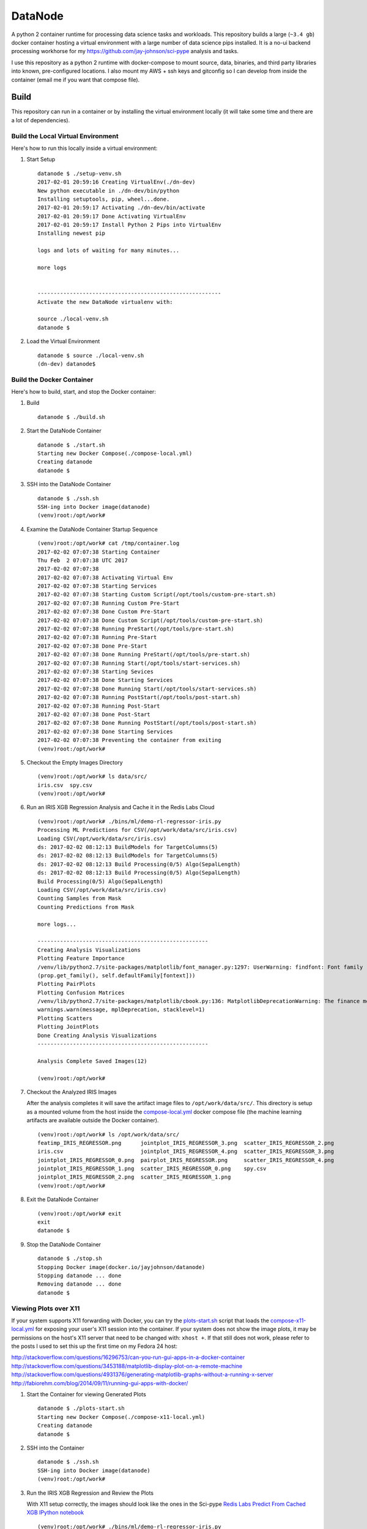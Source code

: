 ========
DataNode
========

A python 2 container runtime for processing data science tasks and workloads. This repository builds a large (``~3.4 gb``) docker container hosting a virtual environment with a large number of data science pips installed. It is a no-ui backend processing workhorse for my https://github.com/jay-johnson/sci-pype analysis and tasks.

I use this repository as a python 2 runtime with docker-compose to mount source, data, binaries, and third party libraries into known, pre-configured locations. I also mount my AWS + ssh keys and gitconfig so I can develop from inside the container (email me if you want that compose file).

Build
=====

This repository can run in a container or by installing the virtual environment locally (it will take some time and there are a lot of dependencies).

Build the Local Virtual Environment
-----------------------------------

Here's how to run this locally inside a virtual environment:

#.  Start Setup

    ::

        datanode $ ./setup-venv.sh 
        2017-02-01 20:59:16 Creating VirtualEnv(./dn-dev)
        New python executable in ./dn-dev/bin/python
        Installing setuptools, pip, wheel...done.
        2017-02-01 20:59:17 Activating ./dn-dev/bin/activate
        2017-02-01 20:59:17 Done Activating VirtualEnv
        2017-02-01 20:59:17 Install Python 2 Pips into VirtualEnv
        Installing newest pip

        logs and lots of waiting for many minutes...

        more logs


        ---------------------------------------------------------
        Activate the new DataNode virtualenv with:

        source ./local-venv.sh
        datanode $ 

#.  Load the Virtual Environment

    ::

        datanode $ source ./local-venv.sh 
        (dn-dev) datanode$ 

Build the Docker Container
--------------------------

Here's how to build, start, and stop the Docker container:

#.  Build

    ::

        datanode $ ./build.sh

#.  Start the DataNode Container

    ::

        datanode $ ./start.sh 
        Starting new Docker Compose(./compose-local.yml)
        Creating datanode
        datanode $ 

#.  SSH into the DataNode Container

    ::

        datanode $ ./ssh.sh
        SSH-ing into Docker image(datanode)
        (venv)root:/opt/work# 

#.  Examine the DataNode Container Startup Sequence

    ::

        (venv)root:/opt/work# cat /tmp/container.log 
        2017-02-02 07:07:38 Starting Container
        Thu Feb  2 07:07:38 UTC 2017
        2017-02-02 07:07:38 
        2017-02-02 07:07:38 Activating Virtual Env
        2017-02-02 07:07:38 Starting Services
        2017-02-02 07:07:38 Starting Custom Script(/opt/tools/custom-pre-start.sh)
        2017-02-02 07:07:38 Running Custom Pre-Start
        2017-02-02 07:07:38 Done Custom Pre-Start
        2017-02-02 07:07:38 Done Custom Script(/opt/tools/custom-pre-start.sh)
        2017-02-02 07:07:38 Running PreStart(/opt/tools/pre-start.sh)
        2017-02-02 07:07:38 Running Pre-Start
        2017-02-02 07:07:38 Done Pre-Start
        2017-02-02 07:07:38 Done Running PreStart(/opt/tools/pre-start.sh)
        2017-02-02 07:07:38 Running Start(/opt/tools/start-services.sh)
        2017-02-02 07:07:38 Starting Sevices
        2017-02-02 07:07:38 Done Starting Services
        2017-02-02 07:07:38 Done Running Start(/opt/tools/start-services.sh)
        2017-02-02 07:07:38 Running PostStart(/opt/tools/post-start.sh)
        2017-02-02 07:07:38 Running Post-Start
        2017-02-02 07:07:38 Done Post-Start
        2017-02-02 07:07:38 Done Running PostStart(/opt/tools/post-start.sh)
        2017-02-02 07:07:38 Done Starting Services
        2017-02-02 07:07:38 Preventing the container from exiting
        (venv)root:/opt/work# 

#.  Checkout the Empty Images Directory

    ::

        (venv)root:/opt/work# ls data/src/
        iris.csv  spy.csv
        (venv)root:/opt/work# 

#.  Run an IRIS XGB Regression Analysis and Cache it in the Redis Labs Cloud

    ::

        (venv)root:/opt/work# ./bins/ml/demo-rl-regressor-iris.py
        Processing ML Predictions for CSV(/opt/work/data/src/iris.csv)
        Loading CSV(/opt/work/data/src/iris.csv)
        ds: 2017-02-02 08:12:13 BuildModels for TargetColumns(5)
        ds: 2017-02-02 08:12:13 BuildModels for TargetColumns(5)
        ds: 2017-02-02 08:12:13 Build Processing(0/5) Algo(SepalLength)
        ds: 2017-02-02 08:12:13 Build Processing(0/5) Algo(SepalLength)
        Build Processing(0/5) Algo(SepalLength)
        Loading CSV(/opt/work/data/src/iris.csv)
        Counting Samples from Mask
        Counting Predictions from Mask

        more logs...

        -----------------------------------------------------
        Creating Analysis Visualizations
        Plotting Feature Importance
        /venv/lib/python2.7/site-packages/matplotlib/font_manager.py:1297: UserWarning: findfont: Font family [u'sans-serif'] not found. Falling back to DejaVu Sans
        (prop.get_family(), self.defaultFamily[fontext]))
        Plotting PairPlots
        Plotting Confusion Matrices
        /venv/lib/python2.7/site-packages/matplotlib/cbook.py:136: MatplotlibDeprecationWarning: The finance module has been deprecated in mpl 2.0 and will be removed in mpl 2.2. Please use the module mpl_finance instead.
        warnings.warn(message, mplDeprecation, stacklevel=1)
        Plotting Scatters
        Plotting JointPlots
        Done Creating Analysis Visualizations
        -----------------------------------------------------

        Analysis Complete Saved Images(12)

        (venv)root:/opt/work# 

#.  Checkout the Analyzed IRIS Images

    After the analysis completes it will save the artifact image files to ``/opt/work/data/src/``. This directory is setup as a mounted volume from the host inside the `compose-local.yml`_ docker compose file (the machine learning artifacts are available outside the Docker container).

    ::

        (venv)root:/opt/work# ls /opt/work/data/src/
        featimp_IRIS_REGRESSOR.png      jointplot_IRIS_REGRESSOR_3.png  scatter_IRIS_REGRESSOR_2.png
        iris.csv                        jointplot_IRIS_REGRESSOR_4.png  scatter_IRIS_REGRESSOR_3.png
        jointplot_IRIS_REGRESSOR_0.png  pairplot_IRIS_REGRESSOR.png     scatter_IRIS_REGRESSOR_4.png
        jointplot_IRIS_REGRESSOR_1.png  scatter_IRIS_REGRESSOR_0.png    spy.csv
        jointplot_IRIS_REGRESSOR_2.png  scatter_IRIS_REGRESSOR_1.png
        (venv)root:/opt/work# 

#.  Exit the DataNode Container

    ::

        (venv)root:/opt/work# exit
        exit
        datanode $ 

#.  Stop the DataNode Container

    ::

        datanode $ ./stop.sh
        Stopping Docker image(docker.io/jayjohnson/datanode)
        Stopping datanode ... done
        Removing datanode ... done
        datanode $ 


Viewing Plots over X11
----------------------

If your system supports X11 forwarding with Docker, you can try the `plots-start.sh`_ script that loads the `compose-x11-local.yml`_ for exposing your user's X11 session into the container. If your system does not show the image plots, it may be permissions on the host's X11 server that need to be changed with: ``xhost +``. If that still does not work, please refer to the posts I used to set this up the first time on my Fedora 24 host:

http://stackoverflow.com/questions/16296753/can-you-run-gui-apps-in-a-docker-container
http://stackoverflow.com/questions/3453188/matplotlib-display-plot-on-a-remote-machine
http://stackoverflow.com/questions/4931376/generating-matplotlib-graphs-without-a-running-x-server
http://fabiorehm.com/blog/2014/09/11/running-gui-apps-with-docker/

#.  Start the Container for viewing Generated Plots

    ::

        datanode $ ./plots-start.sh 
        Starting new Docker Compose(./compose-x11-local.yml)
        Creating datanode
        datanode $ 

#.  SSH into the Container


    ::

        datanode $ ./ssh.sh 
        SSH-ing into Docker image(datanode)
        (venv)root:/opt/work#
    

#.  Run the IRIS XGB Regression and Review the Plots

    With X11 setup correctly, the images should look like the ones in the Sci-pype `Redis Labs Predict From Cached XGB IPython notebook`_

    ::

        (venv)root:/opt/work# ./bins/ml/demo-rl-regressor-iris.py 
        Processing ML Predictions for CSV(/opt/work/data/src/iris.csv)
        Loading CSV(/opt/work/data/src/iris.csv)
        ds: 2017-02-02 08:24:07 BuildModels for TargetColumns(5)
        ds: 2017-02-02 08:24:07 BuildModels for TargetColumns(5)
        ds: 2017-02-02 08:24:07 Build Processing(0/5) Algo(SepalLength)
        ds: 2017-02-02 08:24:07 Build Processing(0/5) Algo(SepalLength)
        Build Processing(0/5) Algo(SepalLength)
        Loading CSV(/opt/work/data/src/iris.csv)
        Counting Samples from Mask
        Counting Predictions from Mask
        Done Counting Samples(149) Predictions(150)

        more logs...

        Done Caching Models
        -----------------------------------------------------
        Creating Analysis Visualizations
        Plotting Feature Importance
        /venv/lib/python2.7/site-packages/matplotlib/font_manager.py:1297: UserWarning: findfont: Font family [u'sans-serif'] not found. Falling back to DejaVu Sans
        (prop.get_family(), self.defaultFamily[fontext]))
        Plotting PairPlots
        Plotting Confusion Matrices
        /venv/lib/python2.7/site-packages/matplotlib/cbook.py:136: MatplotlibDeprecationWarning: The finance module has been deprecated in mpl 2.0 and will be removed in mpl 2.2. Please use the module mpl_finance instead.
        warnings.warn(message, mplDeprecation, stacklevel=1)
        Plotting Scatters
        Plotting JointPlots
        Done Creating Analysis Visualizations
        -----------------------------------------------------

        Analysis Complete Saved Images(12)

        (venv)root:/opt/work# 

#.  Stop the DataNode Container

    ::

        datanode $ ./stop.sh
        Stopping Docker image(docker.io/jayjohnson/datanode)
        Stopping datanode ... done
        Removing datanode ... done
        datanode $ 

More Command Line Examples
==========================

Most of the notebooks and command line tools require running with a redis server listening on port 6000 (``<repo base dir>/dev-start.sh`` will start one). The command line versions that do not require docker or Jupyter can be found:

::
    
    <repo base dir>
    ├── bins
    │   ├── demo-running-locally.py - Simple validate env is working test
    │   ├── ml
    │   │   ├── builders - Build and Train Models then Analyze Predictions without display any plotted images (automation examples)
    │   │   │   ├── build-classifier-iris.py
    │   │   │   ├── build-regressor-iris.py
    │   │   │   ├── rl-build-regressor-iris.py
    │   │   │   └── secure-rl-build-regressor-iris.py
    │   │   ├── demo-ml-classifier-iris.py - Command line version of: ML-IRIS-Analysis-Workflow-Classification.ipynb
    │   │   ├── demo-ml-regressor-iris.py - Command line version of: ML-IRIS-Analysis-Workflow-Regression.ipynb
    │   │   ├── demo-rl-regressor-iris.py - Command line version of: ML-IRIS-Redis-Labs-Cache-XGB-Regressors.ipynb
    │   │   ├── demo-secure-ml-regressor-iris.py - Demo with a Password-Required Redis Server running locally
    │   │   ├── demo-secure-rl-regressor-iris.py - Demo with a Password-Required Redis Labs Cloud endpoint
    │   │   ├── downloaders
    │   │   │   ├── download_boston_house_prices.py
    │   │   │   └── download_iris.py - Command line tool for downloading + preparing the IRIS dataset
    │   │   ├── extractors
    │   │   │   ├── extract_and_upload_iris_classifier.py - Command line version of: ML-IRIS-Extract-Models-From-Cache.ipynb (Classifier)
    │   │   │   ├── extract_and_upload_iris_regressor.py - Command line version of: ML-IRIS-Extract-Models-From-Cache.ipynb (Regressor)
    │   │   │   ├── rl_extract_and_upload_iris_regressor.py - Command line version of:  ML-IRIS-Redis-Labs-Extract-From-Cache.ipynb
    │   │   │   └── secure_rl_extract_and_upload_iris_regressor.py - Command line version with a password for: ML-IRIS-Redis-Labs-Extract-From-Cache.ipynb 
    │   │   ├── importers
    │   │   │   ├── import_iris_classifier.py - ML-IRIS-Import-and-Cache-Models-From-S3.ipynb (Classifier)
    │   │   │   ├── import_iris_regressor.py - ML-IRIS-Import-and-Cache-Models-From-S3.ipynb (Regressor)
    │   │   │   ├── rl_import_iris_regressor.py - Command line version of: ML-IRIS-Redis-Labs-Import-From-S3.ipynb
    │   │   │   └── secure_rl_import_iris_regressor.py - Command line version with a password for: ML-IRIS-Redis-Labs-Import-From-S3.ipynb
    │   │   └── predictors
    │   │       ├── predict-from-cache-iris-classifier.py - ML-IRIS-Predict-From-Cache-for-New-Predictions-and-Analysis-Classifier.ipynb (Classifier)
    │   │       ├── predict-from-cache-iris-regressor.py - ML-IRIS-Predict-From-Cache-for-New-Predictions-and-Analysis-Regressor.ipynb (Regressor)
    │   │       ├── rl-predict-from-cache-iris-regressor.py - Command line version of: ML-IRIS-Redis-Labs-Predict-From-Cached-XGB.ipynb
    │   │       └── secure-rl-predict-from-cache-iris-regressor.py - Command line version with a password for: ML-IRIS-Redis-Labs-Predict-From-Cached-XGB.ipynb

Authenticated Redis Examples
============================

You can lock redis down with a password by setting it in the redis.conf before starting the redis server (https://redis.io/topics/security#authentication-feature). Here is how to use the machine learning API with a password-locked Redis Labs endpoint or a local one.

Environment Variables
---------------------

If you are running datanode in a docker container it will load the following env vars to ensure the redis application system's clients are setup with the password and database:

::

    # Redis Password where Empty = No Password like:
    # ENV_REDIS_PASSWORD=
    ENV_REDIS_PASSWORD=2603648a854c4f3ba7c93e8449319380
    ENV_REDIS_DB_ID=0

You can run without a password by either not defining the ``ENV_REDIS_PASSWORD`` environment variable or `making it set to an empty string`_.

.. _making it set to an empty string: https://github.com/jay-johnson/datanode/blob/d8c750a25d7c46f34d86e8ff833580842b607366/src/connectors/redis/base_redis_application.py#L18-L21

Using a Password-locked Redis Labs Cloud endpoint
-------------------------------------------------

#.  Run the Secure Redis Labs Cloud Demo

    ::

        bins/ml$ ./demo-secure-rl-regressor-iris.py

#.  Connect to the Redis Labs Cloud endpoint

    After running it you can verify the models were stored on the secured endpoint:

    ::

        $ redis-cli -h pub-redis-12515.us-west-2-1.1.ec2.garantiadata.com -p 12515

#.  Verify the server is enforcing the password

    ::

        pub-redis-12515.us-west-2-1.1.ec2.garantiadata.com:12515> KEYS *
        (error) NOAUTH Authentication required

#.  Authenticate with the password

    ::

        pub-redis-12515.us-west-2-1.1.ec2.garantiadata.com:12515> auth 2603648a854c4f3ba7c93e8449319380
        OK

#.  View the redis keys

    ::

        pub-redis-12515.us-west-2-1.1.ec2.garantiadata.com:12515> KEYS *
        1) "_MD_IRIS_REGRESSOR_PetalWidth"
        2) "_MD_IRIS_REGRESSOR_PredictionsDF"
        3) "_MD_IRIS_REGRESSOR_SepalWidth"
        4) "_MODELS_IRIS_REGRESSOR_LATEST"
        5) "_MD_IRIS_REGRESSOR_ResultTargetValue"
        6) "_MD_IRIS_REGRESSOR_Accuracy"
        7) "_MD_IRIS_REGRESSOR_PetalLength"
        8) "_MD_IRIS_REGRESSOR_SepalLength"
        pub-redis-12515.us-west-2-1.1.ec2.garantiadata.com:12515> exit
        bins/ml$

Local
-----

#.  You can run a password-locked, standalone redis server with docker compose using this script:
        
    https://github.com/jay-johnson/datanode/blob/master/bins/redis/auth-start.sh

#.  Once the redis server is started you can run the local secure demo with the script:

    ::

        bins/ml$ ./demo-secure-ml-regressor-iris.py

#.  After the demo finishes you can authenticate with the local redis server and view the cached models:

    ::

        bins/ml$ redis-cli -p 6400
        127.0.0.1:6400> KEYS *
        (error) NOAUTH Authentication required.
        127.0.0.1:6400> AUTH 2603648a854c4f3ba7c93e8449319380
        OK
        127.0.0.1:6400> KEYS *
        1) "_MD_IRIS_REGRESSOR_PetalWidth"
        2) "_MD_IRIS_REGRESSOR_PetalLength"
        3) "_MD_IRIS_REGRESSOR_PredictionsDF"
        4) "_MD_IRIS_REGRESSOR_SepalWidth"
        5) "_MODELS_IRIS_REGRESSOR_LATEST"
        6) "_MD_IRIS_REGRESSOR_Accuracy"
        7) "_MD_IRIS_REGRESSOR_ResultTargetValue"
        8) "_MD_IRIS_REGRESSOR_SepalLength"
        127.0.0.1:6400> exit
        bins/ml$ 
    
#.  If you want to stop the redis server run:

    https://github.com/jay-johnson/datanode/blob/master/bins/redis/stop.sh

Action Hooks
------------

This repository is used with a volume-based deployment methodology at runtime. To keep this generic, it allows the developer to extend the following actions to control the container's initialization events. The `start-container.sh`_ (which logs to ``/tmp/container.log``) controls how these events fire in the following order:

#.  Custom Script 

    This script runs before anything else starts inside the container and is intended for registering with services and running smoke tests prior to starting to process work off a Redis key.

    The: https://github.com/jay-johnson/datanode/blob/master/docker/custom-pre-start.sh is installed in the container to this default location:
    
    ``/opt/tools/custom-pre-start.sh`` 

    This script logs output to this file inside the container: ``/tmp/custom-pre-start.log``. This hook can be extended with your own script by mounting the script into the container and setting this environment variable: **ENV_CUSTOM_SCRIPT** as the absolute path to your script in the container.

#.  Pre-start

    The: https://github.com/jay-johnson/datanode/blob/master/docker/pre-start.sh is installed in the container to this default location:
    
    ``/opt/tools/pre-start.sh``

    This script logs output to this file inside the container: ``/tmp/pre-start.log``. This hook can be extended with your own script by mounting the script into the container and setting this environment variable: **ENV_PRESTART_SCRIPT** as the absolute path to your script in the container.

#.  Start Services

    The: https://github.com/jay-johnson/datanode/blob/master/docker/start-services.sh is installed in the container to this default location:
    
    ``/opt/tools/start-services.sh``

    This script logs output to this file inside the container: ``/tmp/start-services.log``. This hook can be extended with your own script by mounting the script into the container and setting this environment variable: **ENV_START_SCRIPT** as the absolute path to your script in the container.

#.  Post-start

    The: https://github.com/jay-johnson/datanode/blob/master/docker/start-services.sh is installed in the container to this default location:
    
    ``/opt/tools/post-start.sh``

    This script logs output to this file inside the container: ``/tmp/post-start.log``. This hook can be extended with your own script by mounting the script into the container and setting this environment variable: **ENV_POSTSTART_SCRIPT** as the absolute path to your script in the container.

.. _start-container.sh: https://github.com/jay-johnson/datanode/blob/master/docker/start-container.sh
.. _plots-start.sh: https://github.com/jay-johnson/datanode/blob/master/plots-start.sh
.. _compose-local.yml: https://github.com/jay-johnson/datanode/blob/8660da719892cfe018edb0610b6d4174f4dc872b/compose-local.yml#L13
.. _compose-x11-local.yml: https://github.com/jay-johnson/datanode/blob/master/compose-x11-local.yml
.. _Redis Labs Predict From Cached XGB IPython notebook: https://github.com/jay-johnson/sci-pype/blob/master/examples/ML-IRIS-Redis-Labs-Predict-From-Cached-XGB.ipynb


License
=======

This repo is Apache 2.0 License: https://github.com/jay-johnson/datanode/blob/master/LICENSE

Redis - https://redis.io/topics/license

Please refer to the Conda Licenses for individual Python libraries: https://docs.continuum.io/anaconda/pkg-docs


